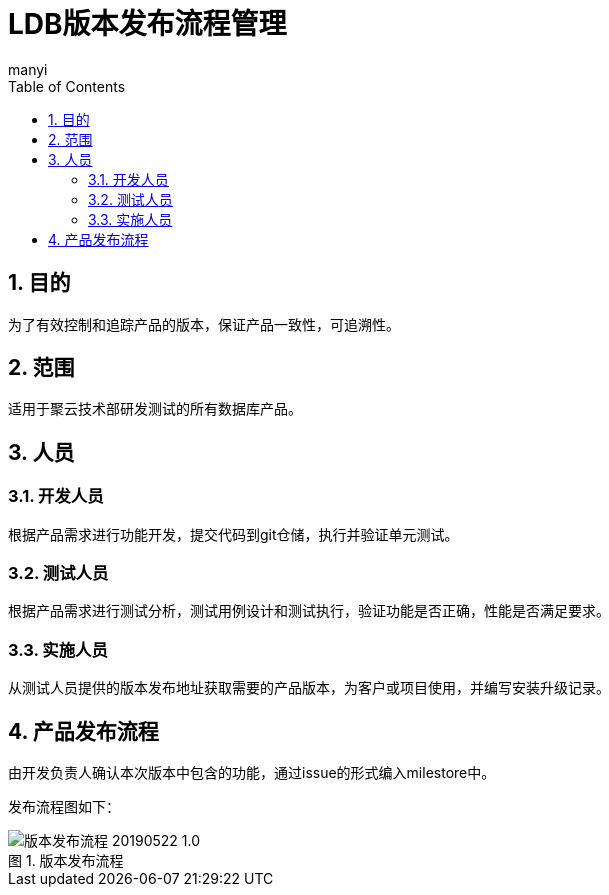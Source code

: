 = LDB版本发布流程管理
manyi
:doctype: article
:encoding: utf-8
:lang: zh
:toc:
:numbered:

==  目的
为了有效控制和追踪产品的版本，保证产品一致性，可追溯性。

== 范围
适用于聚云技术部研发测试的所有数据库产品。

== 人员

=== 开发人员
根据产品需求进行功能开发，提交代码到git仓储，执行并验证单元测试。

=== 测试人员
根据产品需求进行测试分析，测试用例设计和测试执行，验证功能是否正确，性能是否满足要求。

=== 实施人员
从测试人员提供的版本发布地址获取需要的产品版本，为客户或项目使用，并编写安装升级记录。


== 产品发布流程

由开发负责人确认本次版本中包含的功能，通过issue的形式编入milestore中。

发布流程图如下：

image::images/版本发布流程-20190522-1.0.png[caption="图 1. ",title="版本发布流程"]





